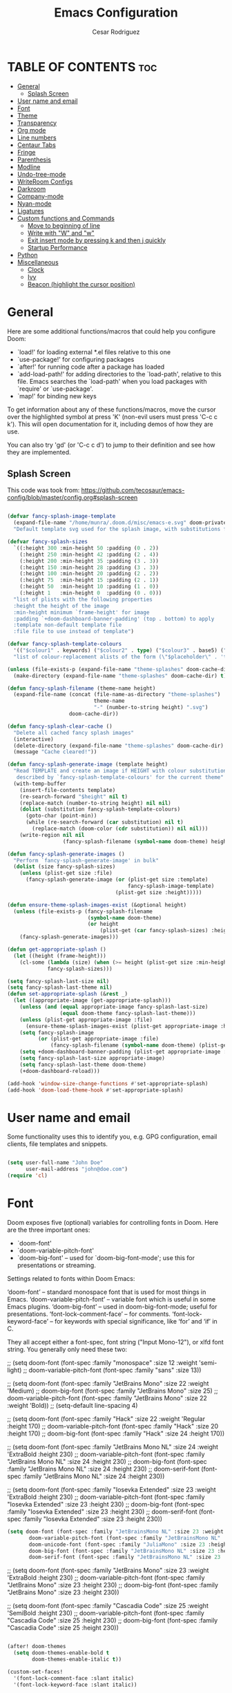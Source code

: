 #+TITLE: Emacs Configuration
# #+PROPERTY: header-args:emacs-lisp :tangle /home/munra/.doom.d/config.el
#+PROPERTY: header-args :tangle /home/munra/.doom.d/config.el
#+AUTHOR: Cesar Rodriguez

* TABLE OF CONTENTS :toc:
- [[#general][General]]
  - [[#splash-screen][Splash Screen]]
- [[#user-name-and-email][User name and email]]
- [[#font][Font]]
- [[#theme][Theme]]
- [[#transparency][Transparency]]
- [[#org-mode][Org mode]]
- [[#line-numbers][Line numbers]]
- [[#centaur-tabs][Centaur Tabs]]
- [[#fringe][Fringe]]
- [[#parenthesis][Parenthesis]]
- [[#modline][Modline]]
- [[#undo-tree-mode][Undo-tree-mode]]
- [[#writeroom-configs][WriteRoom Configs]]
- [[#darkroom][Darkroom]]
- [[#company-mode][Company-mode]]
- [[#nyan-mode][Nyan-mode]]
- [[#ligatures][Ligatures]]
- [[#custom-functions-and-commands][Custom functions and Commands]]
  - [[#move-to-beginning-of-line][Move to beginning of line]]
  - [[#write-with-w-and-w][Write with "W" and "w"]]
  - [[#exit-insert-mode-by-pressing-k-and-then-j-quickly][Exit insert mode by pressing k and then j quickly]]
  - [[#startup-performance][Startup Performance]]
- [[#python][Python]]
- [[#miscellaneous][Miscellaneous]]
  - [[#clock][Clock]]
  - [[#ivy][Ivy]]
  - [[#beacon-highlight-the-cursor-position][Beacon (highlight the cursor position)]]

* General

Here are some additional functions/macros that could help you configure Doom:

 + `load!' for loading external *.el files relative to this one
 + `use-package!' for configuring packages
 + `after!' for running code after a package has loaded
 + `add-load-path!' for adding directories to the `load-path', relative to
   this file. Emacs searches the `load-path' when you load packages with
   `require' or `use-package'.
 + `map!' for binding new keys

 To get information about any of these functions/macros, move the cursor over
 the highlighted symbol at press 'K' (non-evil users must press 'C-c c k').
 This will open documentation for it, including demos of how they are use.

 You can also try 'gd' (or 'C-c c d') to jump to their definition and see how
 they are implemented.

** Splash Screen
This code was took from:
https://github.com/tecosaur/emacs-config/blob/master/config.org#splash-screen

#+begin_src emacs-lisp

(defvar fancy-splash-image-template
  (expand-file-name "/home/munra/.doom.d/misc/emacs-e.svg" doom-private-dir)
  "Default template svg used for the splash image, with substitutions from ")

(defvar fancy-splash-sizes
  `((:height 300 :min-height 50 :padding (0 . 2))
    (:height 250 :min-height 42 :padding (2 . 4))
    (:height 200 :min-height 35 :padding (3 . 3))
    (:height 150 :min-height 28 :padding (3 . 3))
    (:height 100 :min-height 20 :padding (2 . 2))
    (:height 75  :min-height 15 :padding (2 . 1))
    (:height 50  :min-height 10 :padding (1 . 0))
    (:height 1   :min-height 0  :padding (0 . 0)))
  "list of plists with the following properties
  :height the height of the image
  :min-height minimum `frame-height' for image
  :padding `+doom-dashboard-banner-padding' (top . bottom) to apply
  :template non-default template file
  :file file to use instead of template")

(defvar fancy-splash-template-colours
  '(("$colour1" . keywords) ("$colour2" . type) ("$colour3" . base5) ("$colour4" . base8))
  "list of colour-replacement alists of the form (\"$placeholder\" . 'theme-colour) which applied the template")

(unless (file-exists-p (expand-file-name "theme-splashes" doom-cache-dir))
  (make-directory (expand-file-name "theme-splashes" doom-cache-dir) t))

(defun fancy-splash-filename (theme-name height)
  (expand-file-name (concat (file-name-as-directory "theme-splashes")
                            theme-name
                            "-" (number-to-string height) ".svg")
                    doom-cache-dir))

(defun fancy-splash-clear-cache ()
  "Delete all cached fancy splash images"
  (interactive)
  (delete-directory (expand-file-name "theme-splashes" doom-cache-dir) t)
  (message "Cache cleared!"))

(defun fancy-splash-generate-image (template height)
  "Read TEMPLATE and create an image if HEIGHT with colour substitutions as
   described by `fancy-splash-template-colours' for the current theme"
  (with-temp-buffer
    (insert-file-contents template)
    (re-search-forward "$height" nil t)
    (replace-match (number-to-string height) nil nil)
    (dolist (substitution fancy-splash-template-colours)
      (goto-char (point-min))
      (while (re-search-forward (car substitution) nil t)
        (replace-match (doom-color (cdr substitution)) nil nil)))
    (write-region nil nil
                  (fancy-splash-filename (symbol-name doom-theme) height) nil nil)))

(defun fancy-splash-generate-images ()
  "Perform `fancy-splash-generate-image' in bulk"
  (dolist (size fancy-splash-sizes)
    (unless (plist-get size :file)
      (fancy-splash-generate-image (or (plist-get size :template)
                                       fancy-splash-image-template)
                                   (plist-get size :height)))))

(defun ensure-theme-splash-images-exist (&optional height)
  (unless (file-exists-p (fancy-splash-filename
                          (symbol-name doom-theme)
                          (or height
                              (plist-get (car fancy-splash-sizes) :height))))
    (fancy-splash-generate-images)))

(defun get-appropriate-splash ()
  (let ((height (frame-height)))
    (cl-some (lambda (size) (when (>= height (plist-get size :min-height)) size))
             fancy-splash-sizes)))

(setq fancy-splash-last-size nil)
(setq fancy-splash-last-theme nil)
(defun set-appropriate-splash (&rest _)
  (let ((appropriate-image (get-appropriate-splash)))
    (unless (and (equal appropriate-image fancy-splash-last-size)
                 (equal doom-theme fancy-splash-last-theme)))
    (unless (plist-get appropriate-image :file)
      (ensure-theme-splash-images-exist (plist-get appropriate-image :height)))
    (setq fancy-splash-image
          (or (plist-get appropriate-image :file)
              (fancy-splash-filename (symbol-name doom-theme) (plist-get appropriate-image :height))))
    (setq +doom-dashboard-banner-padding (plist-get appropriate-image :padding))
    (setq fancy-splash-last-size appropriate-image)
    (setq fancy-splash-last-theme doom-theme)
    (+doom-dashboard-reload)))

(add-hook 'window-size-change-functions #'set-appropriate-splash)
(add-hook 'doom-load-theme-hook #'set-appropriate-splash)
#+end_src

* User name and email
Some functionality uses this to identify you, e.g. GPG configuration, email
clients, file templates and snippets.

#+begin_src emacs-lisp

(setq user-full-name "John Doe"
      user-mail-address "john@doe.com")
(require 'cl)
#+end_src

* Font
Doom exposes five (optional) variables for controlling fonts in Doom. Here
are the three important ones:

 + `doom-font'
 + `doom-variable-pitch-font'
 + `doom-big-font' -- used for `doom-big-font-mode'; use this for
    presentations or streaming.

Settings related to fonts within Doom Emacs:

     ‘doom-font’ – standard monospace font that is used for most things in Emacs.
     ‘doom-variable-pitch-font’ – variable font which is useful in some Emacs plugins.
     ‘doom-big-font’ – used in doom-big-font-mode; useful for presentations.
     ‘font-lock-comment-face’ – for comments.
     ‘font-lock-keyword-face’ – for keywords with special significance, like ‘for’ and ‘if’ in C.

They all accept either a font-spec, font string ("Input Mono-12"), or xlfd
font string. You generally only need these two:

;; (setq doom-font (font-spec :family "monospace" :size 12 :weight 'semi-light)
;;       doom-variable-pitch-font (font-spec :family "sans" :size 13))

;; (setq doom-font (font-spec :family "JetBrains Mono" :size 22 :weight 'Medium)
;;        doom-big-font (font-spec :family "JetBrains Mono" :size 25)
;;        doom-variable-pitch-font (font-spec :family "JetBrains Mono" :size 22 :weight 'Bold))
;; (setq-default line-spacing 4)

;; (setq doom-font (font-spec :family "Hack" :size 22 :weight 'Regular :height 170)
;;        doom-variable-pitch-font (font-spec :family "Hack" :size 20 :height 170)
;;        doom-big-font (font-spec :family "Hack" :size 24 :height 170))

;; (setq doom-font (font-spec :family "JetBrains Mono NL" :size 24 :weight 'ExtraBold :height 230)
;;        doom-variable-pitch-font (font-spec :family "JetBrains Mono NL" :size 24 :height 230)
;;        doom-big-font (font-spec :family "JetBrains Mono NL" :size 24 :height 230)
;;        doom-serif-font (font-spec :family "JetBrains Mono NL" :size 24 :height 230))


;; (setq doom-font (font-spec :family "Iosevka Extended" :size 23 :weight 'ExtraBold :height 230)
;;        doom-variable-pitch-font (font-spec :family "Iosevka Extended" :size 23 :height 230)
;;        doom-big-font (font-spec :family "Iosevka Extended" :size 23 :height 230)
;;        doom-serif-font (font-spec :family "Iosevka Extended" :size 23 :height 230))

#+begin_src emacs-lisp
(setq doom-font (font-spec :family "JetBrainsMono NL" :size 23 :weight 'ExtraBold :height 230)
       doom-variable-pitch-font (font-spec :family "JetBrainsMono NL" :size 23 :height 230)
       doom-unicode-font (font-spec :family "JuliaMono" :size 23 :height 230)
       doom-big-font (font-spec :family "JetBrainsMono NL" :size 23 :height 230)
       doom-serif-font (font-spec :family "JetBrainsMono NL" :size 23 :height 230))
#+end_src

;; (setq doom-font (font-spec :family "JetBrains Mono" :size 23 :weight 'ExtraBold :height 230)
;;        doom-variable-pitch-font (font-spec :family "JetBrains Mono" :size 23 :height 230)
;;        doom-big-font (font-spec :family "JetBrains Mono" :size 23 :height 230))

;; (setq doom-font (font-spec :family "Cascadia Code" :size 25 :weight 'SemiBold :height 230)
;;        doom-variable-pitch-font (font-spec :family "Cascadia Code" :size 25 :height 230)
;;        doom-big-font (font-spec :family "Cascadia Code" :size 25 :height 230))

#+begin_src emacs-lisp

(after! doom-themes
  (setq doom-themes-enable-bold t
        doom-themes-enable-italic t))

(custom-set-faces!
  '(font-lock-comment-face :slant italic)
  '(font-lock-keyword-face :slant italic))

#+end_src

#+begin_src emacs-lisp

(setq line-spacing 0.2)

#+end_src

* Theme
 There are two ways to load a theme. Both *assume* the theme is installed and
 available. You can either set `doom-theme' or manually load a theme with the
 `load-theme' function. This is the default:
;;(setq doom-theme 'doom-one)

#+begin_src emacs-lisp

(setq doom-theme 'doom-gruvbox)

#+end_src

* Transparency

Config transparency code from https://github.com/dwcoates/doom-emacs-config/blob/master/config.el

#+begin_src emacs-lisp

(defconst doom-frame-transparency 95)
(set-frame-parameter (selected-frame) 'alpha doom-frame-transparency)
(add-to-list 'default-frame-alist `(alpha . ,doom-frame-transparency))
(defun dwc-smart-transparent-frame ()
  (set-frame-parameter
    (selected-frame)
    'alpha (if (frame-parameter (selected-frame) 'fullscreen)
              100
             doom-frame-transparency)))

#+end_src

This is another config for Set frame transparency and maximize windows by default.
Not tested.

;; (unless dw/is-termux
;;   (set-frame-parameter (selected-frame) 'alpha '(90 . 90))
;;   (add-to-list 'default-frame-alist '(alpha . (90 . 90)))
;;   (set-frame-parameter (selected-frame) 'fullscreen 'maximized)
;;   (add-to-list 'default-frame-alist '(fullscreen . maximized)))



* Org mode

#+begin_src emacs-lisp

(after! org
  (require 'org-bullets)  ; Nicer bullets in org-mode
  (add-hook 'org-mode-hook (lambda () (org-bullets-mode 1)))
  (setq org-directory "~/Storage/Org/"
        org-agenda-files '("~/Storage/Org/agenda.org")
        org-default-notes-file (expand-file-name "notes.org" org-directory)
        org-ellipsis " ▼ "
        org-log-done 'time
        org-journal-dir "~/Org/Storage/journal/"
        org-journal-date-format "%B %d, %Y (%A)"
        org-journal-file-format "%Y-%m-%d.org"
        org-hide-emphasis-markers t
        ;; org-fontify-whole-heading-line t
        ;; ex. of org-link-abbrev-alist in action
        ;; [[arch-wiki:Name_of_Page][Description]]
        ;; org-link-abbrev-alist    ; This overwrites the default Doom org-link-abbrev-list
        ;;   '(("google" . "http://www.google.com/search?q=")
        ;;     ("arch-wiki" . "https://wiki.archlinux.org/index.php/")
        ;;     ("ddg" . "https://duckduckgo.com/?q=")
        ;;     ("wiki" . "https://en.wikipedia.org/wiki/"))
        ;; org-todo-keywords        ; This overwrites the default Doom org-todo-keywords
        ;;   '((sequence
        ;;      "TODO(t)"           ; A task that is ready to be tackled
        ;;      "BLOG(b)"           ; Blog writing assignments
        ;;      "GYM(g)"            ; Things to accomplish at the gym
        ;;      "PROJ(p)"           ; A project that contains other tasks
        ;;      "VIDEO(v)"          ; Video assignments
        ;;      "WAIT(w)"           ; Something is holding up this task
        ;;      "|"                 ; The pipe necessary to separate "active" states and "inactive" states
        ;;      "DONE(d)"           ; Task has been completed
        ;;      "CANCELLED(c)" )))) ; Task has been cancelled
        ))
;; ;; Increase the size of various headings
;; (set-face-attribute 'org-document-title nil :font "JetBrainsMono NL" :weight 'Extrabold :height 1.3)
;; (dolist (face '((org-level-1 . 1.2)
;;                 (org-level-2 . 1.1)
;;                 (org-level-3 . 1.05)
;;                 (org-level-4 . 1.0)
;;                 (org-level-5 . 1.1)
;;                 (org-level-6 . 1.1)
;;                 (org-level-7 . 1.1)
;;                 (org-level-8 . 1.1)))
;;   (set-face-attribute (car face) nil :font "JetBrainsMono NL" :weight 'medium :height (cdr face)))

;; ;; Make sure org-indent face is available
;; (require 'org-indent)

#+end_src

If you use `org' and don't want your org files in the default location below,
change `org-directory'. It must be set before org loads!

;; (setq org-directory "~/Storage/org/")


Makes sense to have list bullets change with depth
#+begin_src emacs-lisp
(setq org-list-demote-modify-bullet '(("+" . "-") ("-" . "+") ("*" . "+") ("1." . "a.")))
#+end_src
This was taked from: https://tecosaur.github.io/emacs-config/config.html#applications

* Line numbers
 This determines the style of line numbers in effect. If set to `nil', line
 numbers are disabled. For relative line numbers, set this to `relative'.

;;(setq display-line-numbers-type t)
;; (setq display-line-numbers-type `relative)

#+begin_src emacs-lisp

(setq-default display-line-numbers-type `relative)

#+end_src

Double-spaces after periods is morally wrong.
#+begin_src emacs-lisp

(setq sentence-end-double-space nil )

#+end_src

* Centaur Tabs

#+begin_src emacs-lisp

(setq ;centaur-tabs-set-bar 'over
      ;centaur-tabs-set-icons t
      ;centaur-tabs-gray-out-icons 'buffer
      ;centaur-tabs-height 24
      centaur-tabs-set-bar 'under
      centaur-tabs-set-close-button nil
      centaur-tabs-set-modified-marker t
      ;; centaur-tabs-style "bar"
      centaur-tabs-style "chamfer"
      centaur-tabs-modified-marker "⚫")

#+end_src

* Fringe
Make the left fringe 4 pixels wide and the right disappear

#+begin_src emacs-lisp

(setq fringe-mode 8)

#+end_src

* Parenthesis

If you genuinely want rainbow-mode to be global, everywhere, you can easily define a global minor mode yourself:

#+begin_src emacs-lisp

(define-globalized-minor-mode my-global-rainbow-mode rainbow-mode
  (lambda () (rainbow-mode 1)))
(my-global-rainbow-mode 1)

#+end_src

Use rainbow-mode in some specific mode:

;; (add-hook 'css-mode-hook 'my-css-mode-hook)
;; (defun my-css-mode-hook ()
;;   (rainbow-mode 1))

* Modline

;; (setq doom-modeline-height 1)
;; (set-face-attribute 'mode-line nil :family "Fira Code" :height 0.4)
;; (set-face-attribute 'mode-line-inactive nil :family "Fira Code" :height 0.4)

;; (custom-set-faces
;;   '(mode-line ((t (:family "JetBrains Mono NL" :height 110))))
;;   '(mode-line-inactive ((t (:family "JetBrains Mono NL" :height 110)))))

#+begin_src emacs-lisp

(custom-set-faces
  '(mode-line ((t (:family "Cascadia Code" :size 16))))
  '(mode-line-inactive ((t (:family "Cascadia Code" :size 16)))))

#+end_src

 Determines the style used by `doom-modeline-buffer-file-name'.

 Given ~/Projects/FOSS/emacs/lisp/comint.el
  +  auto :: emacs/lisp/comint.el (in a project) or comint.el
  +  truncate-upto-project :: ~/P/F/emacs/lisp/comint.el
  +  truncate-from-project :: ~/Projects/FOSS/emacs/l/comint.el
  +  truncate-with-project :: emacs/l/comint.el
  +  truncate-except-project :: ~/P/F/emacs/l/comint.el
  +  truncate-upto-root :: ~/P/F/e/lisp/comint.el
  +  truncate-all :: ~/P/F/e/l/comint.el
  +  truncate-nil :: ~/Projects/FOSS/emacs/lisp/comint.el
  +  relative-from-project :: emacs/lisp/comint.el
  +  relative-to-project :: lisp/comint.el
  +  file-name :: comint.el
  +  buffer-name :: comint.el<2> (uniquify buffer name)

 If you are experiencing the laggy issue, especially while editing remote files
 with tramp, please try `file-name' style.
 Please refer to https://github.com/bbatsov/projectile/issues/657.

 #+begin_src emacs-lisp

(setq doom-modeline-buffer-file-name-style 'truncate-nil)

 #+end_src


Whether display the minor modes in the mode-line.
#+begin_src emacs-lisp

(setq doom-modeline-minor-modes nil)

#+end_src


If non-nil, a word count will be added to the selection-info modeline segment.
;; (setq doom-modeline-enable-word-count t)
#+begin_src emacs-lisp

(setq doom-modeline-enable-word-count nil)

#+end_src


Whether display the indentation information.
;; (setq doom-modeline-indent-info t)
#+begin_src emacs-lisp

(setq doom-modeline-indent-info nil)

#+end_src


 Major modes in which to display word count continuously.
 Also applies to any derived modes. Respects `doom-modeline-enable-word-count'.
 If it brings the sluggish issue, disable `doom-modeline-enable-word-count' or
 remove the modes from `doom-modeline-continuous-word-count-modes'.
#+begin_src emacs-lisp

(setq doom-modeline-continuous-word-count-modes '(markdown-mode gfm-mode org-mode))

#+end_src

* Undo-tree-mode

Turn on everywhere
;; (global-undo-tree-mode 1)

Make ctrl-z undo
;; (global-set-key (kbd "C-z") 'undo)

make ctrl-Z redo
;; (defalias 'redo 'undo-tree-redo)
;; (global-set-key (kbd "C-S-z") 'redo)

#+begin_src emacs-lisp

(use-package undo-tree
  :diminish undo-tree-mode
  :config
  (progn
    (global-undo-tree-mode)
    (setq undo-tree-visualizer-timestamps t)
    (setq undo-tree-visualizer-diff t)))

#+end_src

* WriteRoom Configs

;; (setq writeroom-width 120)

* Darkroom

#+begin_src emacs-lisp

(use-package darkroom
  :commands darkroom-mode
  :config
  (setq display-line-numbers-mode 0)
  (setq darkroom-text-scale-increase 0))

(map! :leader
      :desc "DarkRoom"
      "t z" #'darkroom-mode)

#+end_src

* Company-mode

;; from modules/completion/company/config.el
;; (use-package! company  ; `use-package!' is a thin wrapper around `use-package'
;;                        ; it is required that you use this in Doom's modules,
;;                        ; but not required to be used in your private config.
;;   :commands (company-mode global-company-mode company-complete
;;              company-complete-common company-manual-begin company-grab-line)
;;   :config
;;   (setq company-idle-delay nil
;;         company-tooltip-limit 10
;;         company-dabbrev-downcase nil
;;         company-dabbrev-ignore-case nil))


;; (after! company
;;   (setq company-idle-delay 0.5
;;         company-minimum-prefix-length 2)
;;   (setq company-show-numbers t)
;;   (add-hook 'evil-normal-state-entry-hook #'company-abort)) ;; make aborting less annoying.


;; (use-package company
;;   :ensure t
;;   :init
;;   (add-hook 'after-init-hook 'global-company-mode)
;;   :config
;;   (setq company-dabbrev-downcase 0)
;;   (setq company-idle-delay 0.1)
;;   (setq company-minimum-prefix-length 1)
;;   (setq company-tooltip-align-annotations t))

;; (use-package company
;;   :hook (prog-mode . company-mode)
;;   :diminish)
;;

;; (use-package company
;;   :ensure t
;;   :init
;;   (add-hook 'after-init-hook 'global-company-mode))

#+begin_src emacs-lisp

(use-package company
  :ensure t
  :init (add-hook ' after-init-hook 'global-company-mode)
  :config
  (setq company-idle-delay 0
        company-minimum-prefix-length 3
        company-tooltip-limit 5
        company-tooltip-align-annotations t
        company-show-numbers t)
  ;; (setq company-backends
  ;;       '((company-files
  ;;          company-yasnippet
  ;;          company-keywords
  ;;          company-capf)
  ;;         (company-abbrev company-dabbrev)))
)

#+end_src

;; (use-package irony
;;   :ensure t
;;   :config
;;   (add-hook 'c++-mode-hook  'irony-mode)
;;   (add-hook 'c-mode-hook    'irony-mode)
;;   (add-hook 'objc-mode-hook 'irony-mode)
;;   (add-hook 'irony-mode-hook 'irony-cdb-autosetup-compile-options))

#+begin_src emacs-lisp

(add-hook 'c++-mode-hook  'irony-mode)
(add-hook 'c-mode-hook    'irony-mode)
(add-hook 'objc-mode-hook 'irony-mode)
(add-hook 'irony-mode-hook 'irony-cdb-autosetup-compile-options)

(use-package company-irony
  :ensure t
  :config
  ;; (require 'company 'irony)
  :after (company irony)
  (add-to-list 'company-backends '(company-irony :with company-capf)))

#+end_src

;; (use-package company-anaconda
;;   :ensure t
;;   :config
;;   (require 'company)
;;   (add-to-list 'company-backends '(company-anaconda :with company-capf)))

#+begin_src emacs-lisp

(use-package company-anaconda
  :ensure t
  :after (company anaconda-mode)
  :config
  ;;(require 'company)
  (add-to-list 'company-backends '(company-anaconda :with company-capf)))

#+end_src

;; (use-package company-jedi
;;   :ensure t
;;   :init
;;   (add-hook 'python-mode-hook (add-to-list 'company-backends 'company-jedi)))

* Nyan-mode

#+begin_src emacs-lisp

(use-package nyan-mode
  :ensure t
  :config
  (nyan-mode)
  (nyan-start-animation))

#+end_src

* Ligatures
#+begin_src emacs-lisp

;; (defconst jetbrains-ligature-mode--ligatures
;;    '("-->" "//" "/**" "/*" "*/" "<!--" ":=" "->>" "<<-" "->" "<-"
;;      "<=>" "==" "!=" "<=" ">=" "=:=" "!==" "&&" "||" "..." ".."
;;      "|||" "///" "&&&" "===" "++" "--" "=>" "|>" "<|" "||>" "<||"
;;      "|||>" "<|||" ">>" "<<" "::=" "|]" "[|" "{|" "|}"
;;      "[<" ">]" ":?>" ":?" "/=" "[||]" "!!" "?:" "?." "::"
;;      "+++" "??" "###" "##" ":::" "####" ".?" "?=" "=!=" "<|>"
;;      "<:" ":<" ":>" ">:" "<>" "***" ";;" "/==" ".=" ".-" "__"
;;      "=/=" "<-<" "<<<" ">>>" "<=<" "<<=" "<==" "<==>" "==>" "=>>"
;;      ">=>" ">>=" ">>-" ">-" "<~>" "-<" "-<<" "=<<" "---" "<-|"
;;      "<=|" "/\\" "\\/" "|=>" "|~>" "<~~" "<~" "~~" "~~>" "~>"
;;      "<$>" "<$" "$>" "<+>" "<+" "+>" "<*>" "<*" "*>" "</>" "</" "/>"
;;      "<->" "..<" "~=" "~-" "-~" "~@" "^=" "-|" "_|_" "|-" "||-"
;;      "|=" "||=" "#{" "#[" "]#" "#(" "#?" "#_" "#_(" "#:" "#!" "#="
;;      "&="))

;; (dolist (pat jetbrains-ligature-mode--ligatures)
;;   (set-char-table-range composition-function-table
;;                       (aref pat 0)
;;                       (nconc (char-table-range composition-function-table (aref pat 0))
;;                              (list (vector (regexp-quote pat)
;;                                            0
;;                                     'compose-gstring-for-graphic)))))

#+end_src

* Custom functions and Commands

** Move to beginning of line

This function was taked from: https://pages.sachachua.com/.emacs.d/Sacha.html which was
inspired by  http://emacsredux.com/blog/2013/05/22/smarter-navigation-to-the-beginning-of-a-line/


#+begin_src emacs-lisp

(defun my/smarter-move-beginning-of-line (arg)
  "Move point back to indentation of beginning of line.

Move point to the first non-whitespace character on this line.
If point is already there, move to the beginning of the line.
Effectively toggle between the first non-whitespace character and
the beginning of the line.

If ARG is not nil or 1, move forward ARG - 1 lines first.  If
point reaches the beginning or end of the buffer, stop there."
  (interactive "^p")
  (setq arg (or arg 1))

  ;; Move lines first
  (when (/= arg 1)
    (let ((line-move-visual nil))
      (forward-line (1- arg))))

  (let ((orig-point (point)))
    (back-to-indentation)
    (when (= orig-point (point))
      (move-beginning-of-line 1))))

;; remap C-a to `smarter-move-beginning-of-line'
(global-set-key [remap (evil-digit-argument-or-evil-beginning-of-line)]
                'my/smarter-move-beginning-of-line)

#+end_src

** Write with "W" and "w"
doom.d/config.el

#+begin_src emacs-lisp

(evil-ex-define-cmd "W" #'evil-write)

#+end_src

** Exit insert mode by pressing k and then j quickly

#+begin_src emacs-lisp

(setq key-chord-two-keys-delay 0.5)
(key-chord-define evil-insert-state-map "kj" 'evil-normal-state)
(key-chord-mode 1)

#+end_src

** Startup Performance
Doesn't seem to work in Doom Emacs but apparently doesn't hurt to the config.
Anyway better don't take the risk, comment this one.

;; ;; The default is 800 kilobytes.  Measured in bytes.
;; (setq gc-cons-threshold (* 50 1000 1000))

;; ;; Profile emacs startup
;; (add-hook 'emacs-startup-hook
;;           (lambda ()
;;             (message "*** Emacs loaded in %s with %d garbage collections."
;;                      (format "%.2f seconds"
;;                              (float-time
;;                               (time-subtract after-init-time before-init-time)))
;;                      gcs-done)))

* Python
Preferred mode of ~M-x run-python~

;; (require 'python)
;; (setq python-shell-interpreter "ipython")
;; (setq python-shell-interpreter-args "--pylab")


* Miscellaneous

I find it useful to have a slightly more apparent indicator of which buffer is active at the moment.

;; (use-package dimmer
;;   :custom (dimmer-fraction 0.1)
;;   :config (dimmer-mode))


;; (use-package crosshairs
;; ;;  :enabled
;; ;;  :defer nil
;;   :config
;;   (crosshairs-mode))

Confirm-kill-emacs is non-nil by default. The doom-quit module only
adds silly confirmation messages to it. To disable it completely:

#+begin_src emacs-lisp

(setq confirm-kill-emacs nil)

#+end_src

Highlight current column
;; (column-highlight-mode 1)
;; (set-face-attribute 'col-highlight nil :inherit 'hl-line :background)

Enable and configure recentf-mode (recent-files)
;; (setq recentf-max-saved-items 200)
;; (setq recentf-max-menu-items 50)

Diminish
;; (use-package diminish :defer t)

(setq ispell-dictionary "american")

(setq shell-pop-window-size 50)

Sublimity config
;; (require 'sublimity-scroll)
;; (require 'sublimity-map)
;; (require 'sublimity-attractive)
;; (sublimity-mode 1)

OR

;; (setq sublimity-map-size 20)
;; (setq sublimity-map-fraction 0.3)
;; (setq sublimity-map-text-scale -7)

#+begin_src emacs-lisp

(use-package minions
  :config
  (setq minions-mode-line-lighter "")
  (setq minions-mode-line-delimiters '("" . ""))
  (minions-mode +1))

#+end_src

#+begin_src emacs-lisp

(use-package vterm
  :commands vterm
  :config
  (setq vterm-max-scrollback 100000))

#+end_src

Make cursor the width of the character it is under i.e. full width of a TAB

#+begin_src emacs-lisp

(setq x-stretch-cursor t)

#+end_src


** Clock

;; (display-time-mode 1)

** Ivy

Info take from: https://github.com/tumashu/ivy-posframe

+ ivy-posframe-display-at-frame-center
+ ivy-posframe-display-at-window-center
+ ivy-posframe-display-at-frame-bottom-left
+ ivy-posframe-display-at-window-bottom-left
+ ivy-posframe-display-at-frame-bottom-window-center
+ ivy-posframe-display-at-point

#+begin_src emacs-lisp
(use-package ivy-posframe
  :after ivy
  :diminish
  :custom-face
  (ivy-posframe-border ((t (:background "#8f3f71"))))
  :config
  (setq ivy-posframe-parameters
      '((left-fringe . 8)
        (right-fringe . 8)))
  (setq ivy-posframe-parameters '((internal-border-width . 2)))
  (setq ivy-posframe-display-functions-alist '((t . ivy-posframe-display-at-frame-bottom-window-center)))
  (ivy-posframe-mode +1))
#+end_src

** Beacon (highlight the cursor position)

#+begin_src emacs-lisp

(use-package beacon
  :ensure t
  :config
  (setq beacon-blink-when-point-moves-vertically 2) ; default nil
  (setq beacon-blink-when-point-moves-horizontally 2) ; default nil
  (setq beacon-blink-when-buffer-changes t) ; default t
  (setq beacon-blink-when-window-scrolls t) ; default t
  (setq beacon-blink-when-window-changes t) ; default t
  (setq beacon-blink-when-focused t) ; default nil
  (setq beacon-blink-duration 0.5) ; default 0.3
  (setq beacon-blink-delay 0.5) ; default 0.3
  (setq beacon-size 10) ; default 40
  ;; (setq beacon-color "yellow") ; default 0.5
  (setq beacon-color 0.5) ; default 0.5
  (setq beacon-push-mark 10) ;????, what this mean?
  (beacon-mode 1))

#+end_src
